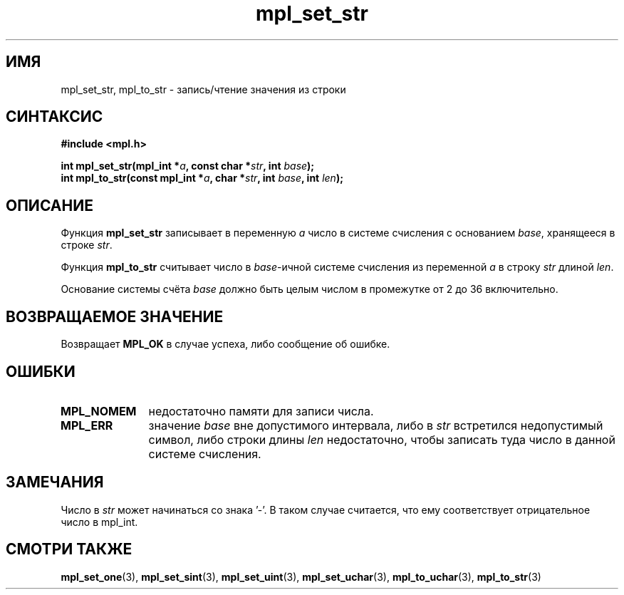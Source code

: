.TH "mpl_set_str" "3" "23 ноября 2012" "Linux" "MPL Functions Manual"
.
.SH ИМЯ
mpl_set_str, mpl_to_str - запись/чтение значения из строки
.
.SH СИНТАКСИС
.nf
.B #include <mpl.h>
.sp
.BI "int mpl_set_str(mpl_int *" a ", const char *" str ", int " base );
.br
.BI "int mpl_to_str(const mpl_int *" a ", char *" str ", int " base ", int " len );
.fi
.
.SH ОПИСАНИЕ
Функция \fBmpl_set_str\fP записывает в переменную \fIa\fP число
в системе счисления с основанием \fIbase\fP,
хранящееся в строке \fIstr\fP.
.P
Функция \fBmpl_to_str\fP считывает число
в \fIbase\fP-ичной системе счисления
из переменной \fIa\fP
в строку \fIstr\fP длиной \fIlen\fP.
.P
Основание системы счёта \fIbase\fP должно быть целым числом
в промежутке от 2 до 36 включительно.
.
.SH "ВОЗВРАЩАЕМОЕ ЗНАЧЕНИЕ"
Возвращает \fBMPL_OK\fP в случае успеха, либо сообщение об ошибке.
.
.SH ОШИБКИ
.TP 1.1i
.B MPL_NOMEM
недостаточно памяти для записи числа.
.TP
.B MPL_ERR
значение \fIbase\fP вне допустимого интервала,
либо в \fIstr\fP встретился недопустимый символ,
либо строки длины \fIlen\fP недостаточно,
чтобы записать туда число в данной системе счисления.
.
.SH ЗАМЕЧАНИЯ
Число в \fIstr\fP может начинаться со знака '\-'.
В таком случае считается,
что ему соответствует отрицательное число в mpl_int.
.
.SH "СМОТРИ ТАКЖЕ"
.BR mpl_set_one (3),
.BR mpl_set_sint (3),
.BR mpl_set_uint (3),
.BR mpl_set_uchar (3),
.BR mpl_to_uchar (3),
.BR mpl_to_str (3)
